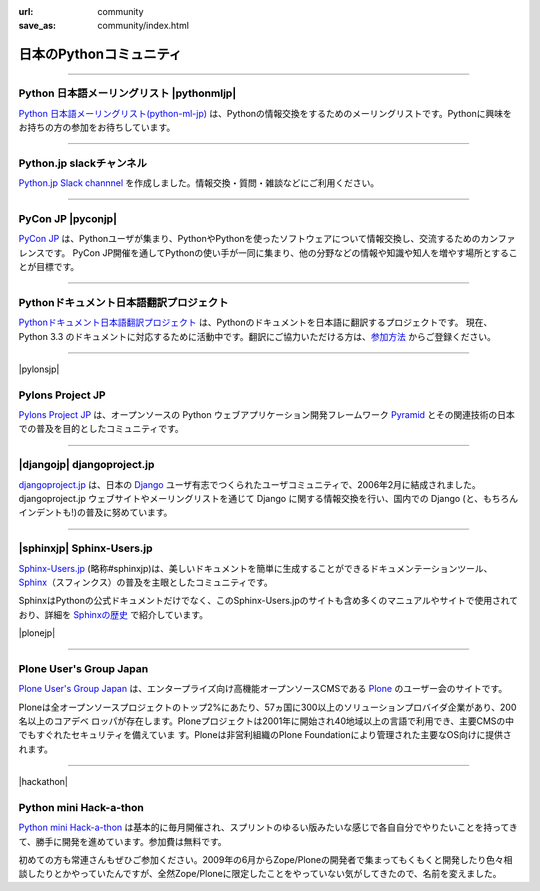
:url: community
:save_as: community/index.html


日本のPythonコミュニティ
-------------------------

.. raw:: html

  <style>
      h3 {
          margin-top: 1em;
          margin-bottom: 0.5em;
      }
      hr {
          margin-top: 2em;
      }
  </style>

  <p style='font-size:80%'>このページヘの登録をご希望の場合、<a href='/contact.html'>サイト運営まで</a> ご連絡ください。</p>

------

Python 日本語メーリングリスト |pythonmljp|
===================================================

`Python 日本語メーリングリスト(python-ml-jp) <https://groups.google.com/forum/#!forum/python-ml-jp>`_ は、Pythonの情報交換をするためのメーリングリストです。Pythonに興味をお持ちの方の参加をお待ちしています。


.. |pythonmljp| raw:: html

    <img src='http://localhost:8000/theme/images/pyjug.png'
        style='float:right'  hspace=10 vspace=10>

.. raw:: html

   <div style='clear=both' />


----

Python.jp slackチャンネル
==========================

`Python.jp Slack channnel <https://pythonjp.slack.com>`_ を作成しました。情報交換・質問・雑談などにご利用ください。

.. raw:: html

    <form
     id='submit_inviteslackform'
     style='margin-top:1em; padding: 1em; border:solid 1px #c0c0c0;'
     action=''>
        <div>pythonjp.slack.com招待メールを送信</div>
        <div>
            <input type='email'
             required
             placeholder='メールアドレスを入力してください'
             size='40'
             id='slackinvitemail'/>
            <button type='submit' id='submit_invideslack'>送信</button>
        </div>
        <div class='slackresult'></div>
    </form>

    <script>
    $(function() {
      $("#submit_inviteslackform").submit(function(e) {
        event.preventDefault();
        $.ajax({
            url:"/cgi-bin/send_slack_inv.py",
            type:"POST",
            dataType: "json",
            data: {
                email: $("#slackinvitemail").val()
            },
            success: function(json) {
                $('.slackresult').text(json['result']);
            },
            error: function( jqXHR, textStatus, errorThrown) {
                alert(textStatus)
                $('.slackresult').text(textStatus);
            }
        });
      })
    });

    </script>

----

PyCon JP |pyconjp|
========================

`PyCon JP <http://www.pycon.jp/>`_ は、Pythonユーザが集まり、PythonやPythonを使ったソフトウェアについて情報交換し、交流するためのカンファレンスです。 PyCon JP開催を通してPythonの使い手が一同に集まり、他の分野などの情報や知識や知人を増やす場所とすることが目標です。


.. |pyconjp| raw:: html

    <img src='http://www.pycon.jp/_images/pyconjp_logo_s.png' 
        style='float:right'  hspace=10 vspace=10>

.. raw:: html

   <div style='clear=both' />
    
----

Pythonドキュメント日本語翻訳プロジェクト
=========================================

`Pythonドキュメント日本語翻訳プロジェクト <https://code.google.com/p/python-doc-ja/>`_ は、Pythonのドキュメントを日本語に翻訳するプロジェクトです。 現在、Python 3.3 のドキュメントに対応するために活動中です。翻訳にご協力いただける方は、`参加方法 <https://code.google.com/p/python-doc-ja/#%E7%BF%BB%E8%A8%B3%E3%81%AB%E5%8F%82%E5%8A%A0%E3%81%97%E3%81%9F%E3%81%84%E6%96%B9%E3%81%AF>`_ からご登録ください。

----

|pylonsjp|

Pylons Project JP
===============================

.. |pylonsjp| raw:: html

    <img src='http://www.pylonsproject.jp/_/rsrc/1317202944084/config/customLogo.gif?revision=3' style='float:right'>

`Pylons Project JP <http://www.pylonsproject.jp/>`_ は、オープンソースの Python ウェブアプリケーション開発フレームワーク `Pyramid <http://www.pylonsproject.org/>`_ とその関連技術の日本での普及を目的としたコミュニティです。

.. raw:: html

   <div style='clear=both'/>

----

|djangojp| djangoproject.jp
============================


.. |djangojp| raw:: html

    <img src='http://djangoproject.jp/m//img/django-logo-negative.png' 
        style='float:right;'  hspace=10 vspace=10 width=200>

`djangoproject.jp <http://djangoproject.jp/>`_ は、日本の `Django <https://www.djangoproject.com/>`_ ユーザ有志でつくられたユーザコミュニティで、2006年2月に結成されました。 djangoproject.jp ウェブサイトやメーリングリストを通じて Django に関する情報交換を行い、国内での Django (と、もちろんインデントも!)の普及に努めています。

----

|sphinxjp| Sphinx-Users.jp
===========================

.. |sphinxjp| raw:: html

    <img src='http://sphinx-users.jp/_static/logo.png' 
        style='float:right;'  hspace=10 vspace=10>


`Sphinx-Users.jp <http://sphinx-users.jp/>`_ (略称#sphinxjp)は、美しいドキュメントを簡単に生成することができるドキュメンテーションツール、`Sphinx <http://sphinx-doc.org/>`_\ （スフィンクス）の普及を主眼としたコミュニティです。

SphinxはPythonの公式ドキュメントだけでなく、このSphinx-Users.jpのサイトも含め多くのマニュアルやサイトで使用されており、詳細を `Sphinxの歴史 <http://sphinx-users.jp/history.html>`_ で紹介しています。

.. raw:: html

   <div style='clear=both'><br/></div>

|plonejp| 

.. |plonejp| raw:: html

    <img src='http://plone.jp/++theme++plonejp.stheme/images/logo.png' style='float:right' width='300'>

----

Plone User's Group Japan
===================================


`Plone User's Group Japan <http://plone.jp/>`_ は、エンタープライズ向け高機能オープンソースCMSである `Plone <http://plone.org/>`_ のユーザー会のサイトです。

Ploneは全オープンソースプロジェクトのトップ2%にあたり、57ヵ国に300以上のソリューションプロバイダ企業があり、200名以上のコアデベ ロッパが存在します。Ploneプロジェクトは2001年に開始され40地域以上の言語で利用でき、主要CMSの中でもすぐれたセキュリティを備えていま す。Ploneは非営利組織のPlone Foundationにより管理された主要なOS向けに提供されます。

.. raw:: html

   <div style='clear=both'><br/></div>


----

|hackathon| 

.. |hackathon| raw:: html

    <img src='/images/pythonminihackathon.png' width='300' style='float:right'>


Python mini Hack-a-thon
=========================


`Python mini Hack-a-thon <http://connpass.com/series/14/>`_ は基本的に毎月開催され、スプリントのゆるい版みたいな感じで各自自分でやりたいことを持ってきて、勝手に開発を進めています。参加費は無料です。

初めての方も常連さんもぜひご参加ください。2009年の6月からZope/Ploneの開発者で集まってもくもくと開発したり色々相談したりとかやっていたんですが、全然Zope/Ploneに限定したことをやっていない気がしてきたので、名前を変えました。

.. raw:: html

   <div style='clear=both'><br/></div>



